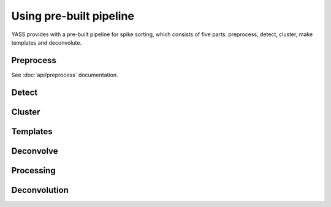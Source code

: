 Using pre-built pipeline
========================

YASS provides with a pre-built pipeline for spike sorting, which consists of
five parts: preprocess, detect, cluster, make templates and deconvolute.


Preprocess
----------

.. blockdiag::
    :desctable:

    blockdiag {
       default_fontsize = 15;
       node_width = 120;
       node_height = 60;


       filter -> standarize -> whiten;

       filter [label="Butterworth filter", description="Apply filtering to the n_observations x n_channels data matrix (optional)"]
       standarize [label="Standarize", description="Standarize data matrix"]
       whiten [label="Whitening", description="Compute whitening filter"]
    }



See :doc:`api/preprocess` documentation.


Detect
------

.. blockdiag::
    :desctable:

    blockdiag {
       default_fontsize = 15;
       node_width = 120;
       node_height = 60;


       filter -> standarize -> spike_detection -> waveforms;
       standarize ->  whiten -> waveforms;

       filter [label="Butterworth filter", description="Apply filtering to the n_observations x n_channels data matrix"]
       standarize [label="Standarize", description="Standarize data matrix"]
       spike_detection [label="Spike detection", description="Detect spikes using threshold or neural network"]
       whiten [label="Whitening", description="Apply whitening to the data matrix"]
       waveforms [label="Waveforms", description="Extract waveforms around detected spikes"]

    }

Cluster
-------

Templates
---------


Deconvolve
----------



Processing
----------

.. blockdiag::
    :desctable:

    blockdiag {
       default_fontsize = 15;
       node_width = 120;
       node_height = 60;


       triage -> dim_reduction -> triage_2 -> coreset -> mask ->
       cluster -> clean -> templates;

       triage_2 -> coreset [folded];
       cluster -> clean [folded];

       triage [label="Triage waveforms", description="Triage waveforms in clear/unclear"]
       dim_reduction [label="Dimensionality reduction", description="Reduce waveforms dimensionality"]
       triage_2 [label="Outlifer triage", description="Remove some outliers from clear waveforms"]
       coreset [label="Coreset", description="Find coresets"]
       mask [label="Mask", description="Mask data"]
       cluster [label="Cluster", description="Cluster clear waveforms"]
       clean [label="Clean", description=""]
       templates [label="Templates", description="Find waveform templates"]

    }

Deconvolution
-------------

.. blockdiag::
    :desctable:

    blockdiag {
       default_fontsize = 15;
       node_width = 120;
       node_height = 60;


       deconvolution -> merge

       deconvolution [label="Deconvolution", description="Deconvolute unclear spikes using the templates"]
       merge [label="Merge", description="Merge all spikes to produce the final ouput"]
    }
